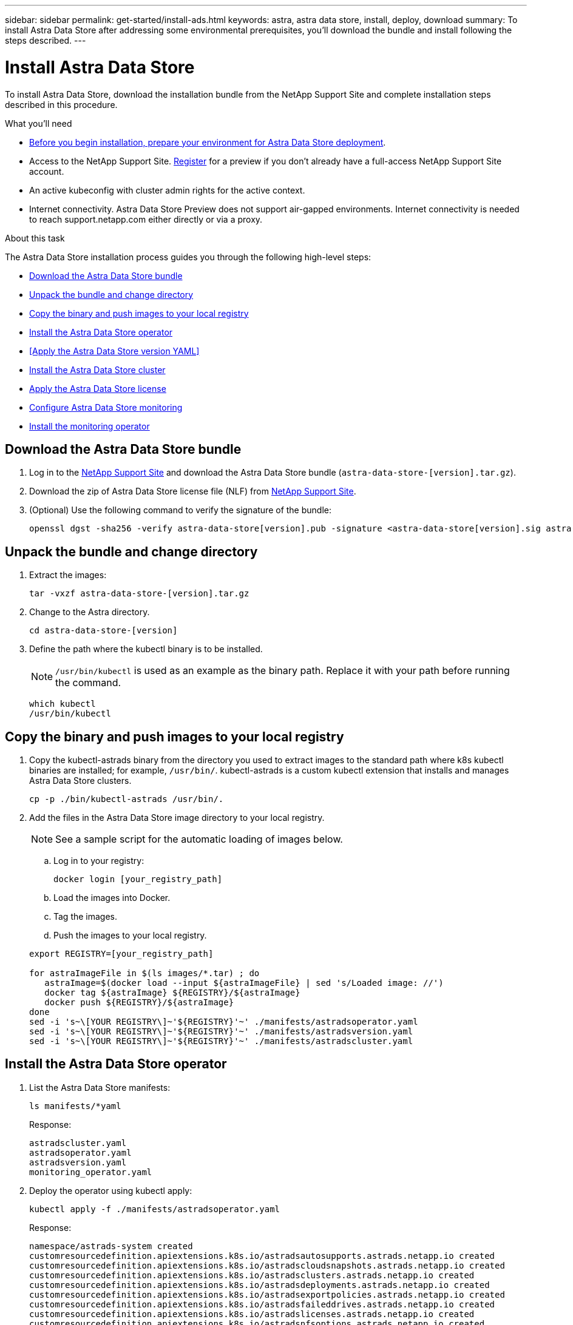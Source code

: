 ---
sidebar: sidebar
permalink: get-started/install-ads.html
keywords: astra, astra data store, install, deploy, download
summary: To install Astra Data Store after addressing some environmental prerequisites, you'll download the bundle and install following the steps described.
---

= Install Astra Data Store
:hardbreaks:
:icons: font
:imagesdir: ../media/get-started/

To install Astra Data Store, download the installation bundle from the NetApp Support Site and complete installation steps described in this procedure.

.What you'll need
* link:requirements.html[Before you begin installation, prepare your environment for Astra Data Store deployment].
* Access to the NetApp Support Site. https://www.netapp.com/cloud-services/astra/data-store-form/[Register] for a preview if you don’t already have a full-access NetApp Support Site account.
* An active kubeconfig with cluster admin rights for the active context.
* Internet connectivity. Astra Data Store Preview does not support air-gapped environments. Internet connectivity is needed to reach support.netapp.com either directly or via a proxy.

.About this task
The Astra Data Store installation process guides you through the following high-level steps:

* <<Download the Astra Data Store bundle>>
* <<Unpack the bundle and change directory>>
* <<Copy the binary and push images to your local registry>>
* <<Install the Astra Data Store operator>>
* <<Apply the Astra Data Store version YAML>>
* <<Install the Astra Data Store cluster>>
* <<Apply the Astra Data Store license>>
* <<Configure Astra Data Store monitoring>>
* <<Install the monitoring operator>>

== Download the Astra Data Store bundle
. Log in to the https://mysupport.netapp.com/site/products/all/details/astra-data-store-downloads-tab[NetApp Support Site^] and download the Astra Data Store bundle (`astra-data-store-[version].tar.gz`).
//Need confirmation on tar name.
. Download the zip of Astra Data Store license file (NLF) from https://mysupport.netapp.com/site/products/all/details/astra-data-store/downloads-tab[NetApp Support Site^].
. (Optional) Use the following command to verify the signature of the bundle:
+
----
openssl dgst -sha256 -verify astra-data-store[version].pub -signature <astra-data-store[version].sig astra-data-store[version].tar.gz
----

== Unpack the bundle and change directory

. Extract the images:
+
----
tar -vxzf astra-data-store-[version].tar.gz
----

. Change to the Astra directory.
+
----
cd astra-data-store-[version]
----

. Define the path where the kubectl binary is to be installed.
+
NOTE: `/usr/bin/kubectl` is used as an example as the binary path. Replace it with your path before running the command.

+
----
which kubectl
/usr/bin/kubectl
----

== Copy the binary and push images to your local registry

. Copy the kubectl-astrads binary from the directory you used to extract images to the standard path where k8s kubectl binaries are installed; for example, `/usr/bin/`. kubectl-astrads is a custom kubectl extension that installs and manages Astra Data Store clusters.
+
----
cp -p ./bin/kubectl-astrads /usr/bin/.
----

. Add the files in the Astra Data Store image directory to your local registry.
+
NOTE: See a sample script for the automatic loading of images below.

.. Log in to your registry:
+
----
docker login [your_registry_path]
----

.. Load the images into Docker.
.. Tag the images.
.. [[substep_image_local_registry_push]]Push the images to your local registry.

+
----
export REGISTRY=[your_registry_path]

for astraImageFile in $(ls images/*.tar) ; do
   astraImage=$(docker load --input ${astraImageFile} | sed 's/Loaded image: //')
   docker tag ${astraImage} ${REGISTRY}/${astraImage}
   docker push ${REGISTRY}/${astraImage}
done
sed -i 's~\[YOUR REGISTRY\]~'${REGISTRY}'~' ./manifests/astradsoperator.yaml
sed -i 's~\[YOUR REGISTRY\]~'${REGISTRY}'~' ./manifests/astradsversion.yaml
sed -i 's~\[YOUR REGISTRY\]~'${REGISTRY}'~' ./manifests/astradscluster.yaml
----

== Install the Astra Data Store operator
. List the Astra Data Store manifests:
+
----
ls manifests/*yaml
----
+
Response:
+
----
astradscluster.yaml
astradsoperator.yaml
astradsversion.yaml
monitoring_operator.yaml
----

. Deploy the operator using kubectl apply:
+
----
kubectl apply -f ./manifests/astradsoperator.yaml
----
+
Response:
+
----
namespace/astrads-system created
customresourcedefinition.apiextensions.k8s.io/astradsautosupports.astrads.netapp.io created
customresourcedefinition.apiextensions.k8s.io/astradscloudsnapshots.astrads.netapp.io created
customresourcedefinition.apiextensions.k8s.io/astradsclusters.astrads.netapp.io created
customresourcedefinition.apiextensions.k8s.io/astradsdeployments.astrads.netapp.io created
customresourcedefinition.apiextensions.k8s.io/astradsexportpolicies.astrads.netapp.io created
customresourcedefinition.apiextensions.k8s.io/astradsfaileddrives.astrads.netapp.io created
customresourcedefinition.apiextensions.k8s.io/astradslicenses.astrads.netapp.io created
customresourcedefinition.apiextensions.k8s.io/astradsnfsoptions.astrads.netapp.io created
customresourcedefinition.apiextensions.k8s.io/astradsnodeinfoes.astrads.netapp.io created
customresourcedefinition.apiextensions.k8s.io/astradsqospolicies.astrads.netapp.io created
customresourcedefinition.apiextensions.k8s.io/astradsvolumefiles.astrads.netapp.io created
customresourcedefinition.apiextensions.k8s.io/astradsvolumes.astrads.netapp.io created
customresourcedefinition.apiextensions.k8s.io/astradsvolumesnapshots.astrads.netapp.io created
role.rbac.authorization.k8s.io/astrads-leader-election-role created
clusterrole.rbac.authorization.k8s.io/astrads-astradscloudsnapshot-editor-role created
clusterrole.rbac.authorization.k8s.io/astrads-astradscloudsnapshot-viewer-role created
clusterrole.rbac.authorization.k8s.io/astrads-astradscluster-editor-role created
clusterrole.rbac.authorization.k8s.io/astrads-astradscluster-viewer-role created
clusterrole.rbac.authorization.k8s.io/astrads-astradslicense-editor-role created
clusterrole.rbac.authorization.k8s.io/astrads-astradslicense-viewer-role created
clusterrole.rbac.authorization.k8s.io/astrads-astradsvolume-editor-role created
clusterrole.rbac.authorization.k8s.io/astrads-astradsvolume-viewer-role created
clusterrole.rbac.authorization.k8s.io/astrads-autosupport-editor-role created
clusterrole.rbac.authorization.k8s.io/astrads-autosupport-viewer-role created
clusterrole.rbac.authorization.k8s.io/astrads-manager-role created
clusterrole.rbac.authorization.k8s.io/astrads-metrics-reader created
clusterrole.rbac.authorization.k8s.io/astrads-netappexportpolicy-editor-role created
clusterrole.rbac.authorization.k8s.io/astrads-netappexportpolicy-viewer-role created
clusterrole.rbac.authorization.k8s.io/astrads-netappsdsdeployment-editor-role created
clusterrole.rbac.authorization.k8s.io/astrads-netappsdsdeployment-viewer-role created
clusterrole.rbac.authorization.k8s.io/astrads-netappsdsnfsoption-editor-role created
clusterrole.rbac.authorization.k8s.io/astrads-netappsdsnfsoption-viewer-role created
clusterrole.rbac.authorization.k8s.io/astrads-netappsdsnodeinfo-editor-role created
clusterrole.rbac.authorization.k8s.io/astrads-netappsdsnodeinfo-viewer-role created
clusterrole.rbac.authorization.k8s.io/astrads-proxy-role created
rolebinding.rbac.authorization.k8s.io/astrads-leader-election-rolebinding created
clusterrolebinding.rbac.authorization.k8s.io/astrads-manager-rolebinding created
clusterrolebinding.rbac.authorization.k8s.io/astrads-proxy-rolebinding created
configmap/astrads-autosupport-cm created
configmap/astrads-firetap-cm created
configmap/astrads-fluent-bit-cm created
configmap/astrads-kevents-asup created
configmap/astrads-metrics-cm created
service/astrads-operator-metrics-service created
deployment.apps/astrads-operator created
----
. Verify that the Astra Data Store operator pod has started and is running:
+
----
kubectl get pods -n astrads-system
----
+
Response:
+
----
NAME                                READY   STATUS    RESTARTS   AGE
astrads-operator-5ffb94fbf-7ln4h    1/1     Running   0          17m
----

== Deploy the Astra Data Store version YAML

. Deploy using kubectl apply:
+
----
kubectl apply -f ./manifests/astradsversion.yaml
----

. Verify that the Astra Data Store version pod has started and is running:
+
----
kubectl get astradsversion -n astrads-system
----
+
Response:
+
----
NAME             AGE
astradsversion   1m
----

. Verify that the pods are running:
+
----
kubectl get pods -n astrads-system
----
+
Response:
+
----
NAME                                          READY   STATUS    RESTARTS   AGE
astrads-cluster-controller-7f6f884645-xxf2n   1/1     Running   0          117s
astrads-ds-nodeinfo-astradsversion-2jqnk      1/1     Running   0          2m7s
astrads-ds-nodeinfo-astradsversion-dbk7v      1/1     Running   0          2m7s
astrads-ds-nodeinfo-astradsversion-rn9tt      1/1     Running   0          2m7s
astrads-ds-nodeinfo-astradsversion-vsmhv      1/1     Running   0          2m7s
astrads-license-controller-fb8fd56bc-bxq7j    1/1     Running   0          2m2s
astrads-operator-5ffb94fbf-7ln4h              1/1     Running   0          2m10s
----

== Apply the Astra Data Store license

NOTE: For the Astra Data Store preview release, the license type is limited to preview.

. Apply the NetApp License File (NLF) that you obtained from the NetApp Support Site (NSS). Before you run the command, enter the name of the cluster (`<Astra-Data-Store-cluster-name>`) that you are <<Install the Astra Data Store cluster,going to deploy>> or have already deployed and the path to the license file (`<file_path/file.txt>`):
+
----
kubectl astrads license add --license-file-path <file_path/file.txt> --ads-cluster-name <Astra-Data-Store-cluster-name> -n astrads-system
----

. Verify that the license has been added:
+
----
kubectl astrads license list
----
+
Response:
+
----
NAME        ADSCLUSTER                  VALID   PRODUCT                     EVALUATION  ENDDATE     VALIDATED
p100000006  astrads-c6220-1011121314    true    Astra Data Store Preview    true        2022-01-23  2021-11-04T14:38:54Z
----

== Install the Astra Data Store cluster
. Open the YAML file:
+
----
vim ./manifests/astradscluster.yaml
----

. Edit the following values in the YAML file.
+
NOTE: An example follows these steps.

.. (Required) *Metadata*: In `metadata`, change the `name` string to the name of your cluster. This must be the same cluster name use when you <<Apply the Astra Data Store license,apply the license>>.
.. (Required) *Spec*: Change the following required values in `spec`:
* Change the `mvip` string to the IP address of a floating management IP that is routable from any worker node in the cluster.
* In `adsDataNetworks`, list floating IP addresses (`addresses`) that are routable from any host where you intend to mount a NetApp volume.
* In `adsDataNetworks`, specify the netmask used by the data network.
//ADD adsNetworkInterfaces step? Need to add managementInterface for host. Specify a specific interface for cluster and storage.
.. (Optional) *monitoringConfig*: If you want to configure a <<Install the monitoring operator,monitoring operator>> (optional if you are not using Astra Control Center for monitoring), remove the commenting from the section, add the namespace in which the agent CR (monitoring operator resource) is applied (default is `netapp-monitoring`), and add the repo path for your registry (`your_registry_path`) that you used in previous steps.
.. (Optional) *autoSupportConfig*: Retain the link:../support/autosupport.html[AutoSupport] default values unless you need to configure a proxy:
* For `proxyURL`, set the URL of the proxy with the port that will be used for AutoSupport bundle transfer.

+
NOTE: Most comments have been removed from the YAML sample below.

+
[subs=+quotes]
----
apiVersion: astrads.netapp.io/v1alpha1
kind: AstraDSCluster
*metadata:*
  *name: astrads-cluster-name*
  namespace: astrads-system
*spec:*
  adsNodeConfig:
    cpu: 9
    memory: 34
  adsNodeCount: 4
  *mvip: ""*
  *adsDataNetworks:*
    *- addresses: ""*
      *netmask:*
  adsNetworkInterfaces:
    managementInterface: "mgmt"
    clusterInterface: "data"
    storageInterface: "data"
  # [Optional] Provide a monitoring config to be used to setup/configure a monitoring agent.
 *# monitoringConfig:*
   *# namespace: "netapp-monitoring"*
   *# repo: "[YOUR REGISTRY]"*
  autoSupportConfig:
    autoUpload: true
    enabled: true
    coredumpUpload: false
    historyRetentionCount: 25
    destinationURL: "https://support.netapp.com/put/AsupPut"
    # ProxyURL defines the URL of the proxy with port to be used for AutoSupport bundle transfer
    *# proxyURL:*
    periodic:
      - schedule: "0 0 * * *"
        periodicconfig:
        - component:
            name: storage
            event: dailyMonitoring
          userMessage: Daily Monitoring Storage AutoSupport bundle
          nodes: all
        - component:
            name: controlplane
            event: daily
          userMessage: Daily Control Plane AutoSupport bundle
----

. Deploy the cluster using kubectl apply:
+
----
kubectl apply -f ./manifests/astradscluster.yaml
----

. Verify the cluster deployment progress:
+
----
kubectl get astradscluster -n astrads-system
----
+
Sample return:
+
----
NAME                        STATUS    VERSION    SERIAL NUMBER    MVIP       AGE

astrads-c6220-1011121314   created   2021.10.0   p100000006       10.x.x.x   2m
----

== Configure Astra Data Store monitoring
You can configure Astra Data Store for Astra Control Center monitoring or for monitoring by another telemetry service.

=== Configure monitoring for Astra Control Center
Perform the following step only after Astra Data Store is managed as a backend in Astra Control Center.

. Configure Astra Data Store for monitoring by Astra Control Center:
+
----
kubectl astrads monitoring -m netapp-monitoring -r [YOUR REGISTRY] setup
----

=== Install the monitoring operator
(Optional) The monitoring operator is recommended only if Astra Data Store monitoring will not be performed in Astra Control Center. You can install the monitoring operator if your Astra Data Store instance is a standalone deployment, uses Cloud Insights to monitor telemetry, or streams logs to a third-party endpoint such as Elastic.

. Run this install command:
+
----
kubectl apply -f ./manifests/monitoring_operator.yaml
----

. Configure Astra Data Store for monitoring:
+
----
kubectl astrads monitoring -m netapp-monitoring -r [YOUR REGISTRY] setup
----

== What's next

Complete the deployment by performing link:setup-ads.html[setup tasks].
